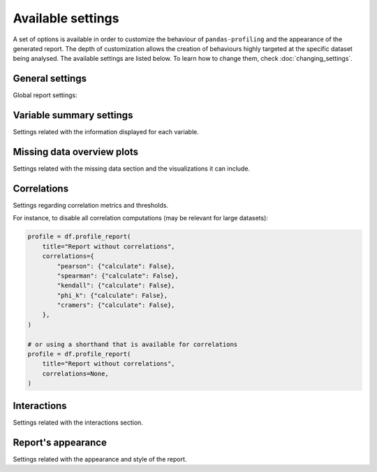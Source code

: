 ==================
Available settings
==================

A set of options is available in order to customize the behaviour of ``pandas-profiling`` and the appearance of the generated report. The depth of customization allows the creation of behaviours highly targeted at the specific dataset being analysed. The available settings are listed below. To learn how to change them, check :doc:`changing_settings`. 

General settings
----------------

Global report settings: 

.. csv-table::
   :file: ../tables/config_general.csv
   :widths: 30, 200, 200, 200
   :header-rows: 1


Variable summary settings
-------------------------

Settings related with the information displayed for each variable. 

.. csv-table::
   :file: ../tables/config_variables.csv
   :widths: 30, 200, 200, 200
   :header-rows: 1


.. code-block:: python
  :caption: Configuration example

  profile = df.profile_report(
      sort="ascending",
      vars={
          "num": {"low_categorical_threshold": 0},
          "cat": {
              "length": True,
              "characters": False,
              "words": False,
              "n_obs": 5,
          },
      },
  )

  profile.config.variables.descriptions = {
      "files": "Files in the filesystem",
      "datec": "Creation date",
      "datem": "Modification date",
  }

  profile.to_file("report.html")


Missing data overview plots
---------------------------

Settings related with the missing data section and the visualizations it can include. 

.. csv-table::
   :file: ../tables/config_missing.csv
   :widths: 30, 200, 200, 200
   :header-rows: 1

.. code-block:: python
  :caption: Configuration example: disable heatmap for large datasets

  profile = df.profile_report(
      missing_diagrams={
          "heatmap": False,
      }
  )
  profile.to_file("report.html")

Correlations
------------

Settings regarding correlation metrics and thresholds.

.. csv-table::
   :file: ../tables/config_correlations.csv
   :widths: 30, 200, 200, 200
   :header-rows: 1

For instance, to disable all correlation computations (may be relevant for large datasets):

.. code-block:: python

    profile = df.profile_report(
        title="Report without correlations",
        correlations={
            "pearson": {"calculate": False},
            "spearman": {"calculate": False},
            "kendall": {"calculate": False},
            "phi_k": {"calculate": False},
            "cramers": {"calculate": False},
        },
    )

    # or using a shorthand that is available for correlations
    profile = df.profile_report(
        title="Report without correlations",
        correlations=None,
    )


Interactions
------------

Settings related with the interactions section.  

.. csv-table::
   :file: ../tables/config_interactions.csv
   :widths: 30, 200, 200, 200
   :header-rows: 1


Report's appearance
-------------------

Settings related with the appearance and style of the report.

.. csv-table::
   :file: ../tables/config_html.csv
   :widths: 30, 200, 200, 200
   :header-rows: 1

